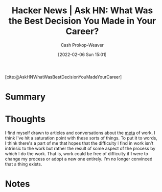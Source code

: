 :PROPERTIES:
:ROAM_REFS: [cite:@AskHNWhatWasBestDecisionYouMadeYourCareer]
:ID:       77775317-1503-46df-87bb-734d1b000c61
:LAST_MODIFIED: [2023-09-06 Wed 08:05]
:END:
#+title: Hacker News | Ask HN: What Was the Best Decision You Made in Your Career?
#+hugo_custom_front_matter: :slug "77775317-1503-46df-87bb-734d1b000c61"
#+author: Cash Prokop-Weaver
#+date: [2022-02-06 Sun 15:01]
#+filetags: reference

[cite:@AskHNWhatWasBestDecisionYouMadeYourCareer]

* Summary
* Thoughts

I find myself drawn to articles and conversations about the [[https://en.wikipedia.org/wiki/Metagaming][meta]] of work. I think I've hit a saturation point with these sorts of things. To put it to words, I think there's a part of me that hopes that the difficulty I find in work isn't intrinsic to the work but rather the result of some aspect of the process by which I do the work. That is, work could be free of difficulty if I were to change my process or adopt a new one entirely. I'm no longer convinced that a thing exists.
* Notes
* Flashcards :noexport:
:PROPERTIES:
:ANKI_DECK: Default
:END:
#+print_bibliography:
